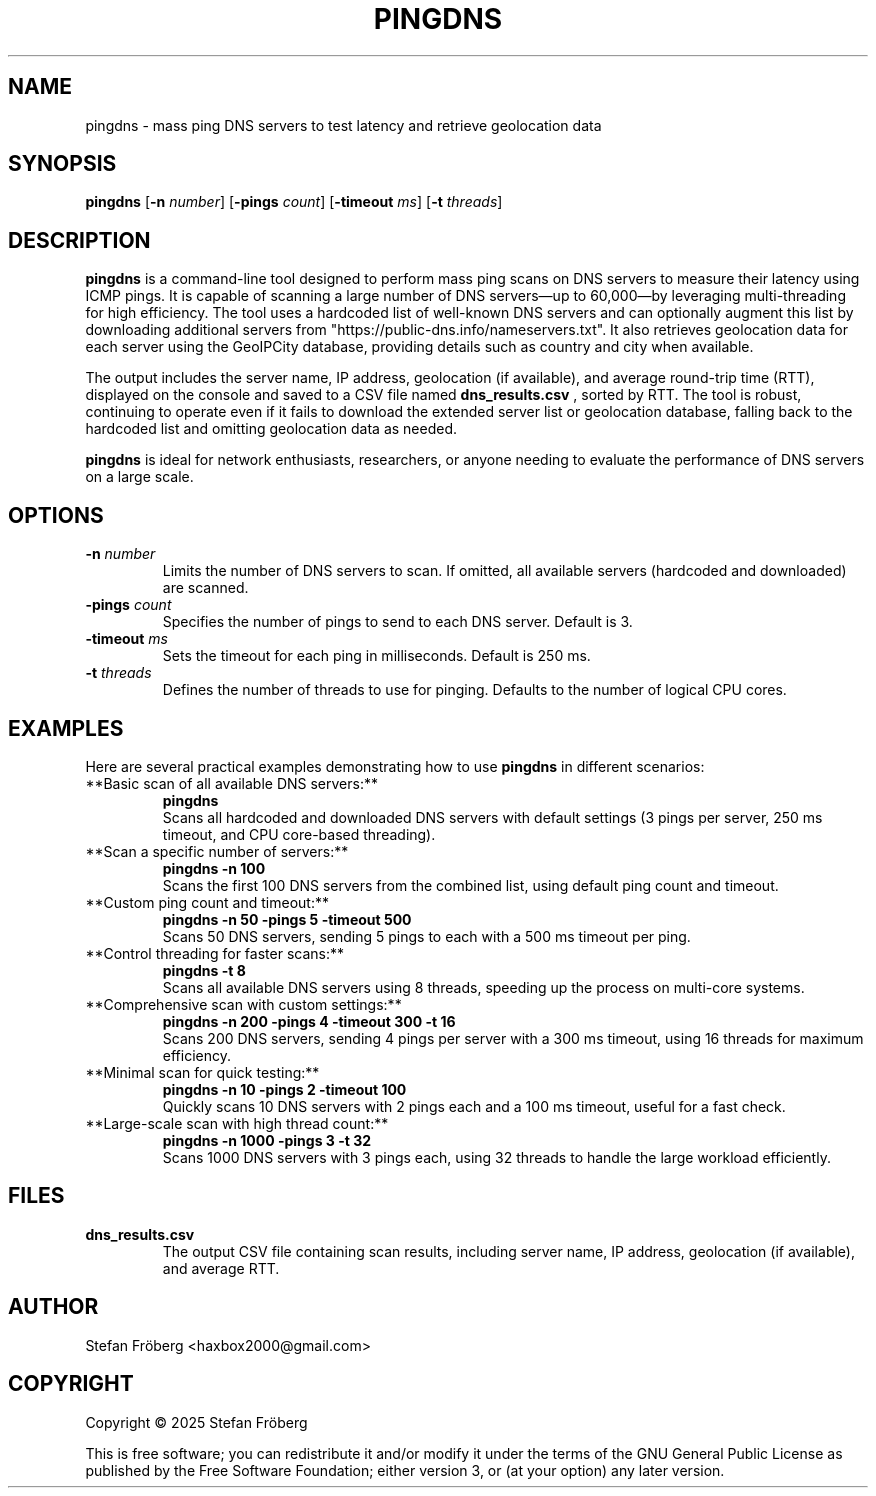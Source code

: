 .TH PINGDNS 1 "August 3, 2025" "Version 1.0" "User Commands"
.SH NAME
pingdns - mass ping DNS servers to test latency and retrieve geolocation data

.SH SYNOPSIS
.B pingdns
[\fB\-n\fR \fInumber\fR] [\fB\-pings\fR \fIcount\fR] [\fB\-timeout\fR \fIms\fR] [\fB\-t\fR \fIthreads\fR]

.SH DESCRIPTION
.B pingdns
is a command-line tool designed to perform mass ping scans on DNS servers to measure their latency using ICMP pings. It is capable of scanning a large number of DNS servers—up to 60,000—by leveraging multi-threading for high efficiency. The tool uses a hardcoded list of well-known DNS servers and can optionally augment this list by downloading additional servers from "https://public-dns.info/nameservers.txt". It also retrieves geolocation data for each server using the GeoIPCity database, providing details such as country and city when available.

The output includes the server name, IP address, geolocation (if available), and average round-trip time (RTT), displayed on the console and saved to a CSV file named
.B dns_results.csv
, sorted by RTT. The tool is robust, continuing to operate even if it fails to download the extended server list or geolocation database, falling back to the hardcoded list and omitting geolocation data as needed.

.B pingdns
is ideal for network enthusiasts, researchers, or anyone needing to evaluate the performance of DNS servers on a large scale.

.SH OPTIONS
.TP
\fB\-n\fR \fInumber\fR
Limits the number of DNS servers to scan. If omitted, all available servers (hardcoded and downloaded) are scanned.
.TP
\fB\-pings\fR \fIcount\fR
Specifies the number of pings to send to each DNS server. Default is 3.
.TP
\fB\-timeout\fR \fIms\fR
Sets the timeout for each ping in milliseconds. Default is 250 ms.
.TP
\fB\-t\fR \fIthreads\fR
Defines the number of threads to use for pinging. Defaults to the number of logical CPU cores.

.SH EXAMPLES
Here are several practical examples demonstrating how to use
.B pingdns
in different scenarios:

.TP
**Basic scan of all available DNS servers:**
.B pingdns
.br
Scans all hardcoded and downloaded DNS servers with default settings (3 pings per server, 250 ms timeout, and CPU core-based threading).

.TP
**Scan a specific number of servers:**
.B pingdns -n 100
.br
Scans the first 100 DNS servers from the combined list, using default ping count and timeout.

.TP
**Custom ping count and timeout:**
.B pingdns -n 50 -pings 5 -timeout 500
.br
Scans 50 DNS servers, sending 5 pings to each with a 500 ms timeout per ping.

.TP
**Control threading for faster scans:**
.B pingdns -t 8
.br
Scans all available DNS servers using 8 threads, speeding up the process on multi-core systems.

.TP
**Comprehensive scan with custom settings:**
.B pingdns -n 200 -pings 4 -timeout 300 -t 16
.br
Scans 200 DNS servers, sending 4 pings per server with a 300 ms timeout, using 16 threads for maximum efficiency.

.TP
**Minimal scan for quick testing:**
.B pingdns -n 10 -pings 2 -timeout 100
.br
Quickly scans 10 DNS servers with 2 pings each and a 100 ms timeout, useful for a fast check.

.TP
**Large-scale scan with high thread count:**
.B pingdns -n 1000 -pings 3 -t 32
.br
Scans 1000 DNS servers with 3 pings each, using 32 threads to handle the large workload efficiently.

.SH FILES
.TP
\fBdns_results.csv\fR
The output CSV file containing scan results, including server name, IP address, geolocation (if available), and average RTT.

.SH AUTHOR
Stefan Fröberg <haxbox2000@gmail.com>

.SH COPYRIGHT
Copyright © 2025 Stefan Fröberg
.PP
This is free software; you can redistribute it and/or modify it under the terms of the GNU General Public License as published by the Free Software Foundation; either version 3, or (at your option) any later version.